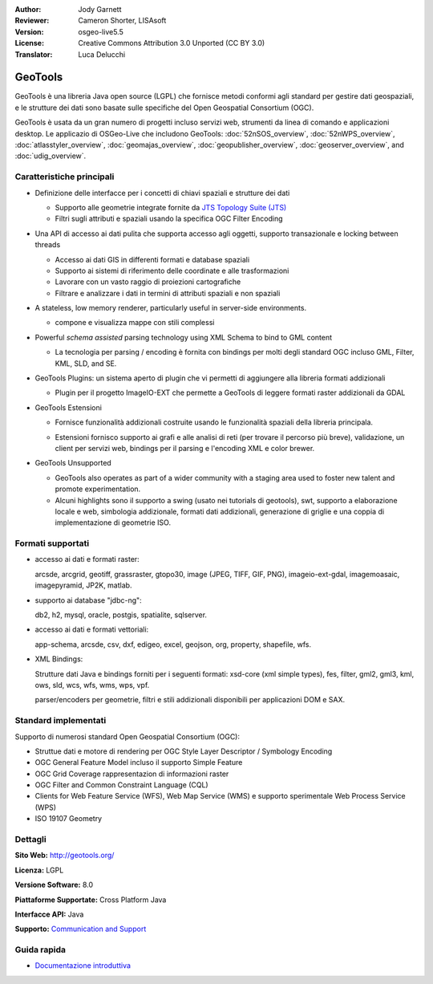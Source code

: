 :Author: Jody Garnett
:Reviewer: Cameron Shorter, LISAsoft
:Version: osgeo-live5.5
:License: Creative Commons Attribution 3.0 Unported (CC BY 3.0)
:Translator: Luca Delucchi

.. image:: ../../images/project_logos/logo-GeoTools.png
  :scale: 60 %
  :alt: project logo
  :align: right
  :target: http://geotools.org/

.. image:: ../../images/logos/OSGeo_project.png
  :scale: 100 %
  :alt: OSGeo Project
  :align: right
  :target: http://www.osgeo.org/incubator/process/principles.html

GeoTools
================================================================================

GeoTools è una libreria Java open source (LGPL) che fornisce metodi conformi agli 
standard per gestire dati geospaziali, e le strutture dei dati sono basate sulle 
specifiche del Open Geospatial Consortium (OGC).

.. image:: ../../images/screenshots/800x600/geotools-overview.png
  :scale: 60 %
  :alt: GeoTools is a modular library supported by plugins for additional formats
  :align: right

GeoTools è usata da un gran numero di progetti incluso servizi web, strumenti da 
linea di comando e applicazioni desktop. Le applicazio di OSGeo-Live che includono 
GeoTools: 
:doc:`52nSOS_overview`, :doc:`52nWPS_overview`, :doc:`atlasstyler_overview`, :doc:`geomajas_overview`, :doc:`geopublisher_overview`, :doc:`geoserver_overview`, and :doc:`udig_overview`.

Caratteristiche principali
--------------------------------------------------------------------------------

* Definizione delle interfacce per i concetti di chiavi spaziali e strutture dei dati
  
  * Supporto alle geometrie integrate fornite da `JTS Topology Suite (JTS) <http://tsusiatsoftware.net/jts/main.html>`_
  * Filtri sugli attributi e spaziali usando la specifica OGC Filter Encoding
  
* Una API di accesso ai dati pulita che supporta accesso agli oggetti, supporto 
  transazionale e locking between threads
  
  * Accesso ai dati GIS in differenti formati e database spaziali
  * Supporto ai sistemi di riferimento delle coordinate e alle trasformazioni
  * Lavorare con un vasto raggio di proiezioni cartografiche
  * Filtrare e analizzare i dati in termini di attributi spaziali e non spaziali

* A stateless, low memory renderer, particularly useful in server-side environments.
  
  * compone e visualizza mappe con stili complessi

* Powerful *schema assisted* parsing technology using XML Schema to bind to GML content
  
  * La tecnologia per parsing / encoding è fornita con bindings per molti degli 
    standard OGC incluso GML, Filter, KML, SLD, and SE.
  
* GeoTools Plugins: un sistema aperto di plugin che vi permetti di aggiungere alla 
  libreria formati addizionali
  
  * Plugin per il progetto ImageIO-EXT che permette a GeoTools di leggere formati 
    raster addizionali da GDAL
 
* GeoTools Estensioni

  * Fornisce funzionalità addizionali costruite usando le funzionalità spaziali 
    della libreria principala.
  
  .. image:: ../../images/screenshots/800x600/geotools-extension.png
     :alt: Extensions built using the GeoTools library

  * Estensioni fornisco supporto ai grafi e alle analisi di reti (per trovare il 
    percorso più breve), validazione, un client per servizi web, bindings per il parsing e
    l'encoding XML e color brewer.

* GeoTools Unsupported
  
  * GeoTools also operates as part of a wider community with a staging area used to foster new talent and promote experimentation.
  
  * Alcuni highlights sono il supporto a swing (usato nei tutorials di geotools), swt, 
    supporto a elaborazione locale e web, simbologia addizionale, formati dati addizionali, 
    generazione di griglie e una coppia di implementazione di geometrie ISO.

Formati supportati
------------------------  

* accesso ai dati e formati raster:
  
  arcsde, arcgrid, geotiff, grassraster, gtopo30, image (JPEG, TIFF, GIF, PNG), imageio-ext-gdal, imagemoasaic, imagepyramid, JP2K, matlab.
  
* supporto ai database "jdbc-ng":
  
  db2, h2, mysql, oracle, postgis, spatialite, sqlserver.

* accesso ai dati e formati vettoriali:
  
  app-schema, arcsde, csv, dxf, edigeo, excel, geojson, org, property, shapefile, wfs.

* XML Bindings:

  Strutture dati Java e bindings forniti per i seguenti formati:
  xsd-core (xml simple types), fes, filter, gml2, gml3, kml, ows, sld, wcs, wfs, wms, wps, vpf.
  
  parser/encoders per geometrie, filtri e stili addizionali disponibili per applicazioni DOM e SAX.
  
Standard implementati
--------------------------------------------------------------------------------

Supporto di numerosi standard Open Geospatial Consortium (OGC):

* Struttue dati e motore di rendering per OGC Style Layer Descriptor / Symbology Encoding
* OGC General Feature Model incluso il supporto Simple Feature
* OGC Grid Coverage rappresentazion di informazioni raster
* OGC Filter and Common Constraint Language (CQL)
* Clients for Web Feature Service (WFS), Web Map Service (WMS) e supporto sperimentale Web Process Service (WPS)
* ISO 19107 Geometry

Dettagli
--------------------------------------------------------------------------------
 
**Sito Web:** http://geotools.org/

**Licenza:** LGPL

**Versione Software:** 8.0

**Piattaforme Supportate:** Cross Platform Java

**Interfacce API:** Java

**Supporto:** `Communication and Support <http://docs.geotools.org/latest/userguide/welcome/support.html>`_

Guida rapida
--------------------------------------------------------------------------------

* `Documentazione introduttiva <http://docs.geotools.org/latest/userguide/tutorial/quickstart/index.html>`_
